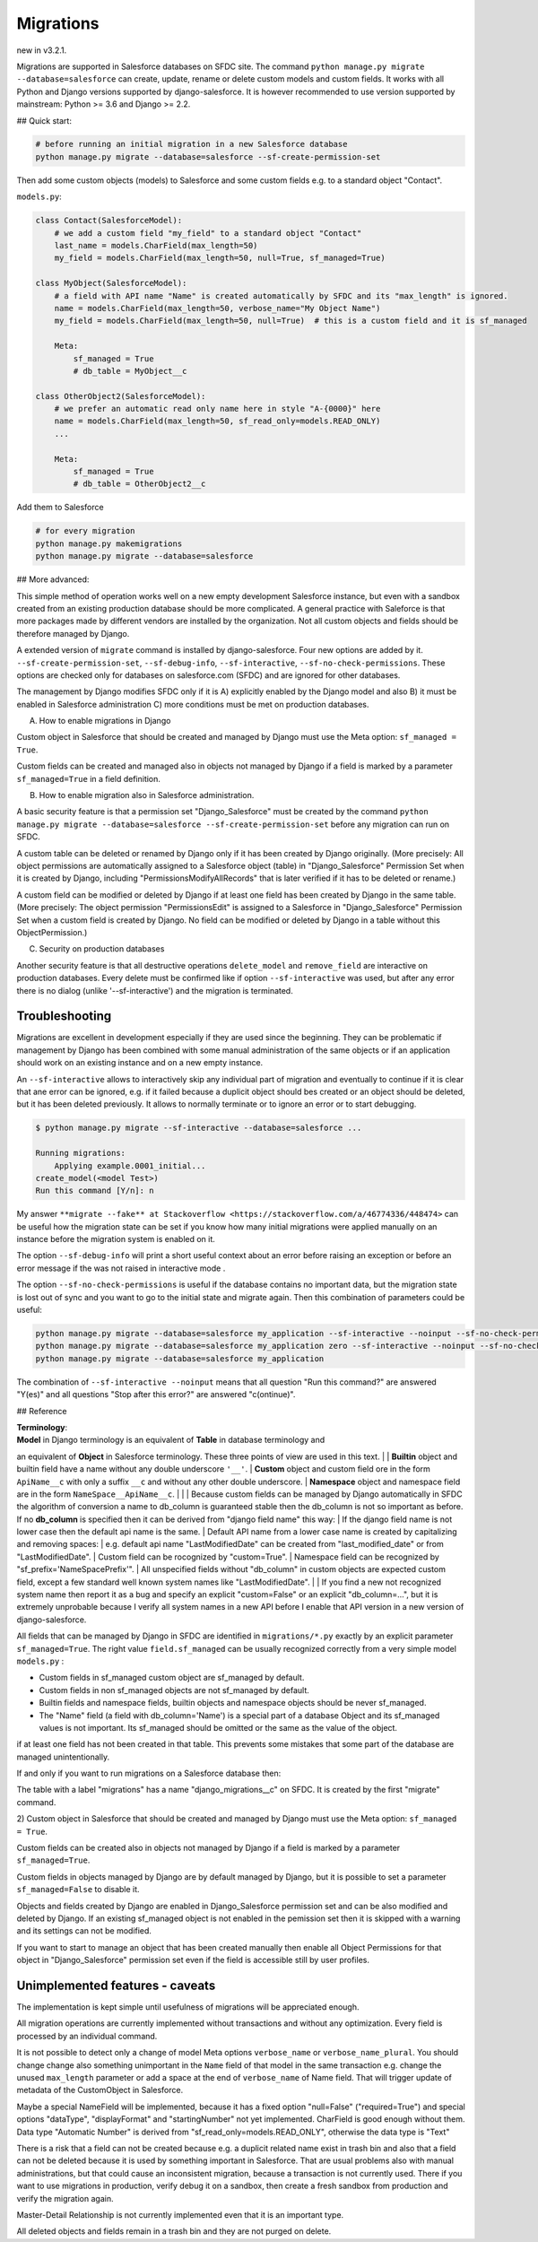 Migrations
==========

new in v3.2.1.

Migrations are supported in Salesforce databases on SFDC site.
The command ``python manage.py migrate --database=salesforce`` can create, update, rename or delete
custom models and custom fields. It works with all Python and Django versions supported by django-salesforce.
It is however recommended to use version supported by mainstream: Python >= 3.6 and Django >= 2.2.

## Quick start:

.. code:: shell

    # before running an initial migration in a new Salesforce database
    python manage.py migrate --database=salesforce --sf-create-permission-set

Then add some custom objects (models) to Salesforce and some custom fields e.g. to a standard object
"Contact".

``models.py``:

.. code:: python

    class Contact(SalesforceModel):
        # we add a custom field "my_field" to a standard object "Contact"
        last_name = models.CharField(max_length=50)
        my_field = models.CharField(max_length=50, null=True, sf_managed=True)

    class MyObject(SalesforceModel):
        # a field with API name "Name" is created automatically by SFDC and its "max_length" is ignored.
        name = models.CharField(max_length=50, verbose_name="My Object Name")
        my_field = models.CharField(max_length=50, null=True)  # this is a custom field and it is sf_managed

        Meta:
            sf_managed = True
            # db_table = MyObject__c

    class OtherObject2(SalesforceModel):
        # we prefer an automatic read only name here in style "A-{0000}" here
        name = models.CharField(max_length=50, sf_read_only=models.READ_ONLY)
        ...

        Meta:
            sf_managed = True
            # db_table = OtherObject2__c

Add them to Salesforce

.. code:: shell

    # for every migration
    python manage.py makemigrations
    python manage.py migrate --database=salesforce


## More advanced:

This simple method of operation works well on a new empty development Salesforce instance,
but even with a sandbox created from an existing production database should be more complicated.
A general practice with Saleforce is that more packages made by different vendors are installed
by the organization. Not all custom objects and fields should be therefore managed by Django.

A extended version of ``migrate`` command is installed by django-salesforce. Four new options are added by it.
``--sf-create-permission-set``, ``--sf-debug-info``, ``--sf-interactive``, ``--sf-no-check-permissions``.
These options are checked only for databases on salesforce.com (SFDC) and are ignored for other databases.

The management by Django modifies SFDC only if it is
A) explicitly enabled by the Django model and also
B) it must be enabled in Salesforce administration
C) more conditions must be met on production databases.

A) How to enable migrations in Django

Custom object in Salesforce that should be created and managed by Django must use the Meta option: ``sf_managed = True``.

Custom fields can be created and managed also in objects not managed by Django if a field is marked
by a parameter ``sf_managed=True`` in a field definition.

B) How to enable migration also in Salesforce administration.

A basic security feature is that a permission set "Django_Salesforce" must be created by the command
``python manage.py migrate --database=salesforce --sf-create-permission-set``
before any migration can run on SFDC.

A custom table can be deleted or renamed by Django only if it has been created by Django originally.
(More precisely: All object permissions are automatically assigned to a Salesforce object (table)
in "Django_Salesforce" Permission Set when it is created by Django,
including "PermissionsModifyAllRecords" that is later verified if it has to be deleted or rename.)

A custom field can be modified or deleted by Django if at least one field has been created by Django
in the same table. (More precisely: The object permission "PermissionsEdit" is assigned to a Salesforce
in "Django_Salesforce" Permission Set when a custom field is created by Django.
No field can be modified or deleted by Django in a table without this ObjectPermission.)

C) Security on production databases

Another security feature is that all destructive operations ``delete_model`` and ``remove_field``
are interactive on production databases. Every delete must be confirmed like
if option ``--sf-interactive`` was used, but after any error there is no dialog (unlike '--sf-interactive')
and the migration is terminated.

Troubleshooting
---------------

Migrations are excellent in development especially if they are used since the beginning.
They can be problematic if management by Django has been combined with some manual
administration of the same objects or if an application should work on an existing instance
and on a new empty instance.

An ``--sf-interactive`` allows to interactively skip
any individual part of migration and eventually to continue if it is clear that ane error can be ignored,
e.g. if it failed because a duplicit object should bes created or an object should be deleted,
but it has been deleted previously.
It allows to normally terminate or to ignore an error or to start debugging.

.. code::

    $ python manage.py migrate --sf-interactive --database=salesforce ...

    Running migrations:
        Applying example.0001_initial...
    create_model(<model Test>)
    Run this command [Y/n]: n

My answer ``**migrate --fake** at Stackoverflow <https://stackoverflow.com/a/46774336/448474>``
can be useful how the migration state can be set if you know how many initial migrations were applied
manually on an instance before the migration system is enabled on it.

The option ``--sf-debug-info`` will print a short useful context about an error before raising an exception
or before an error message if the was not raised in interactive mode .

The option ``--sf-no-check-permissions`` is useful if the database contains no important data,
but the migration state is lost out of sync and you want to go to the initial state and migrate again.
Then this combination of parameters could be useful:

.. code:: shell

   python manage.py migrate --database=salesforce my_application --sf-interactive --noinput --sf-no-check-permissions --sf-debug-info
   python manage.py migrate --database=salesforce my_application zero --sf-interactive --noinput --sf-no-check-permissions --sf-debug-info
   python manage.py migrate --database=salesforce my_application

The combination of ``--sf-interactive --noinput`` means that all question "Run this command?"
are answered "Y(es)" and all questions "Stop after this error?" are answered "c(ontinue)".


## Reference

| **Terminology**: 
| **Model** in Django terminology is an equivalent of **Table** in database terminology and
an equivalent of **Object** in Salesforce terminology. These three points of view are used in this text. 
|
| **Builtin** object and builtin field  have a name without any double underscore ``'__'``. 
| **Custom** object and custom field ore in the form ``ApiName__c`` with only a suffix ``__c``
and without any other double underscore. 
| **Namespace** object and namespace field are in the form ``NameSpace__ApiName__c``.
| 
| 
| Because custom fields can be managed by Django automatically in SFDC the algorithm
of conversion a name to db_column is guaranteed stable then the db_column is not so important
as before.
If no **db_column** is specified then it can be derived from "django field name" this way:
| If the django field name is not lower case then the default api name is the same.
| Default API name from a lower case name is created by capitalizing and removing spaces: 
| e.g. default api name "LastModifiedDate" can be created from "last_modified_date" or from
"LastModifiedDate".
| Custom field can be rocognized by "custom=True".
| Namespace field can be recognized by "sf_prefix='NameSpacePrefix'".
| All unspecified fields without "db_column" in custom objects are expected custom field,
except a few standard well known system names like "LastModifiedDate". 
|
| If you find a new not recognized system name then report it as a bug and specify
an explicit "custom=False" or an explicit "db_column=...", but it is extremely unprobable
because I verify all system names in a new API before I enable that API version in a new
version of django-salesforce.


All fields that can be managed by Django in SFDC are identified in ``migrations/*.py``
exactly by an explicit parameter ``sf_managed=True``.
The right value ``field.sf_managed`` can be usually recognized correctly from a very simple model ``models.py`` :


- Custom fields in sf_managed custom object are sf_managed by default.
- Custom fields in non sf_managed objects are not sf_managed by default.
- Builtin fields and namespace fields, builtin objects and namespace objects should be never sf_managed.
- The "Name" field (a field with db_column='Name') is a special part of a database Object and
  its sf_managed values is not important. Its sf_managed should be omitted or the same as the value
  of the object.

if at least one field has not been created in that table.
This prevents some mistakes that some part of the database are managed unintentionally.

If and only if you want to run migrations on a Salesforce database then:

The table with a label "migrations" has a name "django_migrations__c" on SFDC.
It is created by the first "migrate" command.

| 2) Custom object in Salesforce that should be created and managed by Django must use the Meta option: ``sf_managed = True``.
Custom fields can be created also in objects not managed by Django if a field is marked by a parameter ``sf_managed=True``.

Custom fields in objects managed by Django are by default managed by Django,
but it is possible to set a parameter ``sf_managed=False`` to disable it.

Objects and fields created by Django are enabled in Django_Salesforce permission set and can be
also modified and deleted by Django. If an existing sf_managed object is not enabled
in the pemission set then it is skipped with a warning and its settings can not be modified.

If you want to start to manage an object that has been created manually then enable all
Object Permissions for that object in "Django_Salesforce" permission set even if the field
is accessible still by user profiles.


Unimplemented features - caveats
--------------------------------

The implementation is kept simple until usefulness of migrations will be appreciated enough.

All migration operations are currently implemented without transactions and without
any optimization. Every field is processed by an individual command.

It is not possible to detect only a change of model Meta options ``verbose_name`` or ``verbose_name_plural``.
You should change change also something unimportant in the ``Name`` field of that model
in the same transaction e.g. change the unused ``max_length`` parameter or add a space
at the end of ``verbose_name`` of Name field. That will trigger update of metadata of
the CustomObject in Salesforce.

Maybe a special NameField will be implemented, because it has a fixed option "null=False" ("required=True")
and special options "dataType", "displayFormat" and "startingNumber" not yet implemented. CharField
is good enough without them. Data type "Automatic Number" is derived from "sf_read_only=models.READ_ONLY",
otherwise the data type is "Text"

There is a risk that a field can not be created because e.g. a duplicit related name exist in trash bin
and also that a field can not be deleted because it is used by something important in Salesforce.
That are usual problems also with manual administrations, but that could cause an inconsistent migration,
because a transaction is not currently used. There if you want to use migrations in production,
verify debug it on a sandbox, then create a fresh sandbox from production and verify the migration again.

Master-Detail Relationship is not currently implemented even that it is an important type.

All deleted objects and fields remain in a trash bin and they are not purged on delete.
